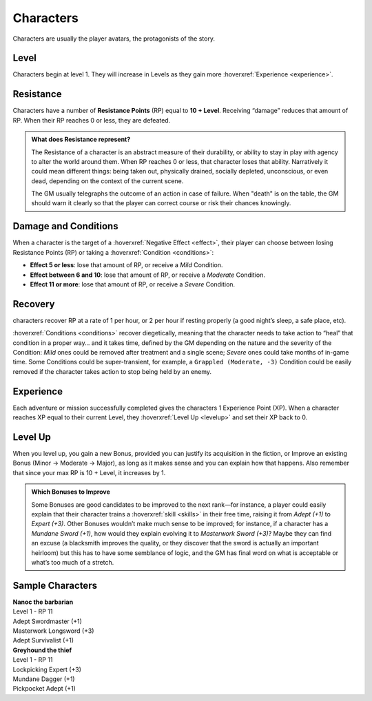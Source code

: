 Characters
----------

Characters are usually the player avatars, the protagonists of the story.

Level
~~~~~

.. _level:

Characters begin at level 1. They will increase in Levels as they gain more :hoverxref:`Experience <experience>`.

Resistance
~~~~~~~~~~

.. _resistancepoints:

Characters have a number of **Resistance Points** (RP) equal to **10 + Level**. Receiving “damage” reduces that amount of RP. When their RP reaches 0 or less, they are defeated.

.. admonition:: What does Resistance represent?

   The Resistance of a character is an abstract measure of their durability, or ability to stay in play with agency to alter the world around them. When RP reaches 0 or less, that character loses that ability. Narratively it could mean different things: being taken out, physically drained, socially depleted, unconscious, or even dead, depending on the context of the current scene.

   The GM usually telegraphs the outcome of an action in case of failure. When "death" is on the table, the GM should warn it clearly so that the player can correct course or risk their chances knowingly.

.. _damageandconditions:

Damage and Conditions
~~~~~~~~~~~~~~~~~~~~~

When a character is the target of a :hoverxref:`Negative Effect <effect>`, their player can choose between losing Resistance Points (RP) or taking a :hoverxref:`Condition <conditions>`:

- **Effect 5 or less**: lose that amount of RP, or receive a *Mild* Condition.
- **Effect between 6 and 10**: lose that amount of RP, or receive a *Moderate* Condition.
- **Effect 11 or more**: lose that amount of RP, or receive a *Severe* Condition.

.. _recovery:

Recovery
~~~~~~~~

characters recover RP at a rate of 1 per hour, or 2 per hour if resting properly (a good night’s sleep, a safe place, etc).

:hoverxref:`Conditions <conditions>` recover diegetically, meaning that the character needs to take action to “heal” that condition in a proper way… and it takes time, defined by the GM depending on the nature and the severity of the Condition: *Mild* ones could be removed after treatment and a single scene; *Severe* ones could take months of in-game time. Some Conditions could be super-transient, for example, a ``Grappled (Moderate, -3)`` Condition could be easily removed if the character takes action to stop being held by an enemy.

Experience
~~~~~~~~~~

.. _experience:

Each adventure or mission successfully completed gives the characters 1 Experience Point (XP). When a character reaches XP equal to their current Level, they :hoverxref:`Level Up <levelup>` and set their XP back to 0.

Level Up
~~~~~~~~

.. _levelup:

When you level up, you gain a new Bonus, provided you can justify its acquisition in the fiction, or Improve an existing Bonus (Minor -> Moderate -> Major), as long as it makes sense and you can explain how that happens. Also remember that since your max RP is 10 + Level, it increases by 1.

.. admonition:: Which Bonuses to Improve

   Some Bonuses are good candidates to be improved to the next rank―for instance, a player could easily explain that their character trains a :hoverxref:`skill <skills>` in their free time, raising it from *Adept (+1)* to *Expert (+3)*. Other Bonuses wouldn’t make much sense to be improved; for instance, if a character has a *Mundane Sword (+1)*, how would they explain evolving it to *Masterwork Sword (+3)*? Maybe they can find an excuse (a blacksmith improves the quality, or they discover that the sword is actually an important heirloom) but this has to have some semblance of logic, and the GM has final word on what is acceptable or what’s too much of a stretch.


Sample Characters
~~~~~~~~~~~~~~~~~

| **Nanoc the barbarian**  
| Level 1 - RP 11          
| Adept Swordmaster (+1)   
| Masterwork Longsword (+3)
| Adept Survivalist (+1)   

| **Greyhound the thief**
| Level 1 - RP 11        
| Lockpicking Expert (+3)
| Mundane Dagger (+1)    
| Pickpocket Adept (+1)  